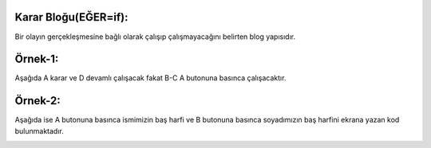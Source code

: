 Karar Bloğu(EĞER=if): 
+++++++++++++++++++++

Bir olayın gerçekleşmesine bağlı olarak çalışıp çalışmayacağını belirten blog yapısıdır.

Örnek-1:
++++++++

Aşağıda A karar ve D devamlı çalışacak fakat B-C A butonuna basınca çalışacaktır.

.. image:: /_static/images/microbit-programlama-tekrar-1.png
	:width: 600
  	:alt: Alternative text

Örnek-2:
++++++++

Aşağıda ise A butonuna basınca ismimizin baş harfi ve B butonuna basınca soyadımızın baş harfini ekrana  yazan kod bulunmaktadır.

.. image:: /_static/images/microbit-programlama-tekrar-2.png
	:width: 600
  	:alt: Alternative text

.. raw:: pdf

   PageBreak
